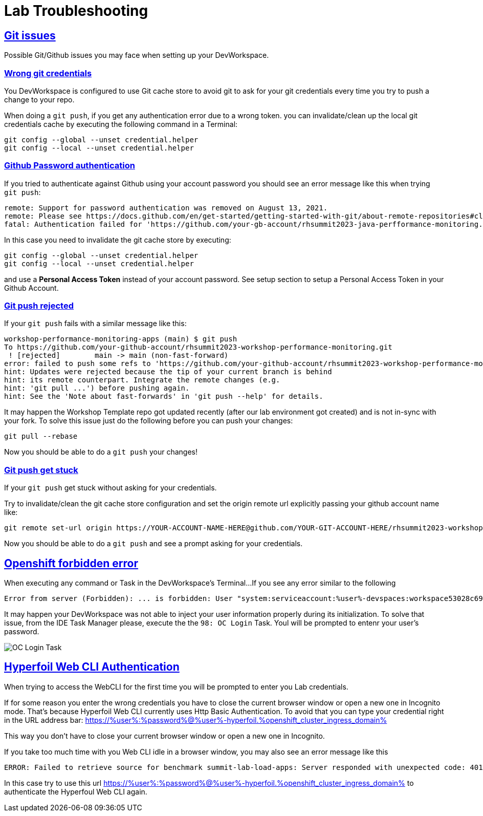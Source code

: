 :guid: %guid%
:user: %user%

:openshift_user_password: %password%
:openshift_console_url: %openshift_console_url%
:user_devworkspace_url: https://devspaces.%openshift_cluster_ingress_domain%
:hyperfoil_web_cli_url: https://%user%-hyperfoil.%openshift_cluster_ingress_domain%
:hyperfoil_web_cli_url_auth_creds: https://%user%:%password%@%user%-hyperfoil.%openshift_cluster_ingress_domain%
:hyperfoil_benchmark_definition_url: https://raw.githubusercontent.com/redhat-na-ssa/workshop_performance-monitoring-apps-template/main/scripts/hyperfoil/summit-load-apps.hf.yaml
:grafana_url: https://grafana-route-grafana.%openshift_cluster_ingress_domain%

:sectlinks:
:sectanchors:
:markup-in-source: verbatim,attributes,quotes

= Lab Troubleshooting

== Git issues
Possible Git/Github issues you may face when setting up your DevWorkspace.

=== Wrong git credentials
You DevWorkspace is configured to use Git cache store to avoid git to ask for your git credentials every time you try to push a change to your repo.

When doing a `git push`, if you get any authentication error due to a wrong token. you can invalidate/clean up the local git credentials cache by executing the following command in a Terminal:

[source, shell, role=copy]
----
git config --global --unset credential.helper
git config --local --unset credential.helper
----

=== Github Password authentication

If you tried to authenticate against Github using your account password you should see an error message like this when trying `git push`:

[source, shell]
----
remote: Support for password authentication was removed on August 13, 2021.
remote: Please see https://docs.github.com/en/get-started/getting-started-with-git/about-remote-repositories#cloning-with-https-urls for information on currently recommended modes of authentication.
fatal: Authentication failed for 'https://github.com/your-gb-account/rhsummit2023-java-perfformance-monitoring.git/'
----

In this case you need to invalidate the git cache store by executing:

[source, shell, role=copy]
----
git config --global --unset credential.helper
git config --local --unset credential.helper
----

and use a *Personal Access Token* instead of your account password. See setup section to setup a Personal Access Token in your Github Account.

=== Git push rejected

If your `git push` fails with a similar message like this:

[source, shell]
----
workshop-performance-monitoring-apps (main) $ git push
To https://github.com/your-github-account/rhsummit2023-workshop-performance-monitoring.git
 ! [rejected]        main -> main (non-fast-forward)
error: failed to push some refs to 'https://github.com/your-github-account/rhsummit2023-workshop-performance-monitoring.git'
hint: Updates were rejected because the tip of your current branch is behind
hint: its remote counterpart. Integrate the remote changes (e.g.
hint: 'git pull ...') before pushing again.
hint: See the 'Note about fast-forwards' in 'git push --help' for details.
----

It may happen the Workshop Template repo got updated recently (after our lab environment got created) and is not in-sync with your fork.
To solve this issue just do the following before you can push your changes:

[source, shell, role=copy]
----
git pull --rebase
----

Now you should be able to do a `git push` your changes!

=== Git push get stuck

If your `git push` get stuck without asking for your credentials.

Try to invalidate/clean the git cache store configuration and set the origin remote url explicitly passing your github account name like:

[source, shell]
----
git remote set-url origin https://YOUR-ACCOUNT-NAME-HERE@github.com/YOUR-GIT-ACCOUNT-HERE/rhsummit2023-workshop-performance-monitoring.git
----

Now you should be able to do a `git push` and see a prompt asking for your credentials.

== Openshift forbidden error

When executing any command or Task in the DevWorkspace's Terminal...
If you see any error similar to the following

```
Error from server (Forbidden): ... is forbidden: User "system:serviceaccount:%user%-devspaces:workspace53028c69c2b54fa5-sa" cannot get resource ... in API group ... in the namespace "system:serviceaccount:%user%-..."
```

It may happen your DevWorkspace was not able to inject your user information properly during its initialization.
To solve that issue, from the IDE Task Manager please, execute the the `98: OC Login` Task. Youl will be prompted to entenr your user's password.

image::./imgs/troubleshooting/VSCode_task_manager_oc_login.gif[OC Login Task]

== Hyperfoil Web CLI Authentication

When trying to access the WebCLI for the first time you will be prompted to enter you Lab credentials.

If for some reason you enter the wrong credentials you have to close the current browser window or open a new one in Incognito mode.
That's because Hyperfoil Web CLI currently uses Http Basic Authentication. To avoid that you can type your credential right in the URL address bar: link:{hyperfoil_web_cli_url_auth_creds}[]

This way you don't have to close your current browser window or open a new one in Incognito.

If you take too much time with you Web CLI idle in a browser window, you may also see an error message like this

```
ERROR: Failed to retrieve source for benchmark summit-lab-load-apps: Server responded with unexpected code: 401, UnauthorizedERROR: Server responded with unexpected code: 401, Unauthorized
```

In this case try to use this url link:{hyperfoil_web_cli_url_auth_creds}[] to authenticate the Hyperfoul Web CLI again.